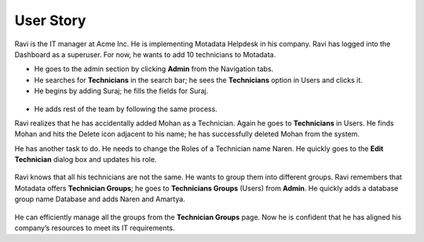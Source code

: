 **********
User Story
**********    

Ravi is the IT manager at Acme Inc. He is implementing Motadata
Helpdesk in his company. Ravi has logged into the Dashboard as a
superuser. For now, he wants to add 10 technicians to Motadata.

-  He goes to the admin section by clicking **Admin** from the
   Navigation tabs.

-  He searches for **Technicians** in the search bar; he sees the
   **Technicians** option in Users and clicks it.

-  He begins by adding Suraj; he fills the fields for Suraj.

.. _adf-33:
.. figure:: https://s3-ap-southeast-1.amazonaws.com/flotomate-resources/admin/AD-33.png
    :align: center
    :alt: figure 33

-  He adds rest of the team by following the same process.

Ravi realizes that he has accidentally added Mohan as a Technician.
Again he goes to **Technicians** in Users. He finds Mohan and hits the
Delete icon adjacent to his name; he has successfully deleted Mohan from
the system.

He has another task to do. He needs to change the Roles of a Technician
name Naren. He quickly goes to the **Edit Technician** dialog box and
updates his role.

.. _adf-34:
.. figure:: https://s3-ap-southeast-1.amazonaws.com/flotomate-resources/admin/AD-34.png
    :align: center
    :alt: figure 34

Ravi knows that all his technicians are not the same. He wants to group
them into different groups. Ravi remembers that Motadata offers
**Technician Groups**; he goes to **Technicians Groups** (Users) from
**Admin**. He quickly adds a database group name Database and adds Naren
and Amartya.

.. _adf-35:
.. figure:: https://s3-ap-southeast-1.amazonaws.com/flotomate-resources/admin/AD-35.png
    :align: center
    :alt: figure 35

He can efficiently manage all the groups from the **Technician Groups**
page. Now he is confident that he has aligned his company’s resources to
meet its IT requirements.